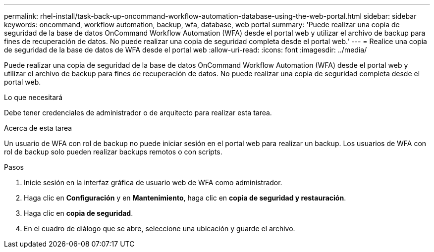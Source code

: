 ---
permalink: rhel-install/task-back-up-oncommand-workflow-automation-database-using-the-web-portal.html 
sidebar: sidebar 
keywords: oncommand, workflow automation, backup, wfa, database, web portal 
summary: 'Puede realizar una copia de seguridad de la base de datos OnCommand Workflow Automation (WFA) desde el portal web y utilizar el archivo de backup para fines de recuperación de datos. No puede realizar una copia de seguridad completa desde el portal web.' 
---
= Realice una copia de seguridad de la base de datos de WFA desde el portal web
:allow-uri-read: 
:icons: font
:imagesdir: ../media/


[role="lead"]
Puede realizar una copia de seguridad de la base de datos OnCommand Workflow Automation (WFA) desde el portal web y utilizar el archivo de backup para fines de recuperación de datos. No puede realizar una copia de seguridad completa desde el portal web.

.Lo que necesitará
Debe tener credenciales de administrador o de arquitecto para realizar esta tarea.

.Acerca de esta tarea
Un usuario de WFA con rol de backup no puede iniciar sesión en el portal web para realizar un backup. Los usuarios de WFA con rol de backup solo pueden realizar backups remotos o con scripts.

.Pasos
. Inicie sesión en la interfaz gráfica de usuario web de WFA como administrador.
. Haga clic en *Configuración* y en *Mantenimiento*, haga clic en *copia de seguridad y restauración*.
. Haga clic en *copia de seguridad*.
. En el cuadro de diálogo que se abre, seleccione una ubicación y guarde el archivo.

